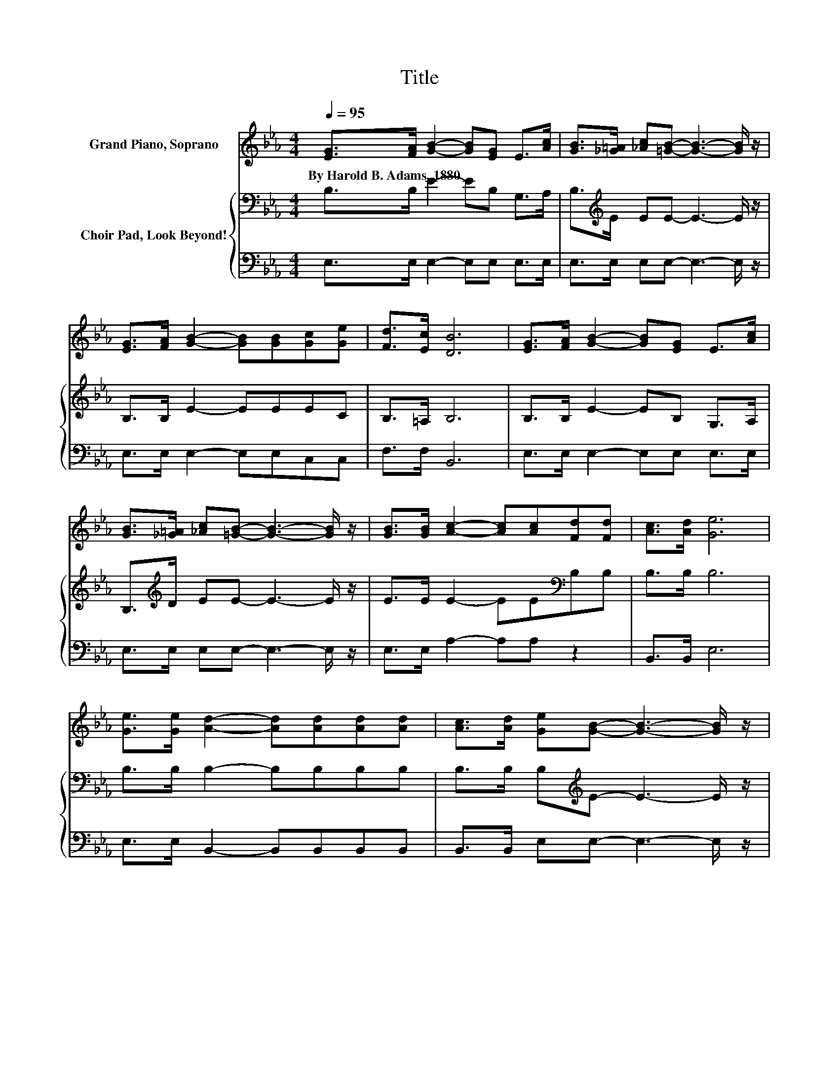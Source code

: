 X:1
T:Title
%%score 1 { 2 | 3 }
L:1/8
Q:1/4=95
M:4/4
K:Eb
V:1 treble nm="Grand Piano, Soprano"
V:2 bass nm="Choir Pad, Look Beyond!"
V:3 bass 
V:1
 [EG]>[FA] [GB]2- [GB][EG] E>[Ac] | [GB]>[_G=A] [_Ac][=GB]- [GB]3- [GB]/ z/ | %2
w: By~Harold~B.~Adams,~1880 * * * * * *||
 [EG]>[FA] [GB]2- [GB][GB][Gc][Ge] | [Fd]>[Ec] [DB]6 | [EG]>[FA] [GB]2- [GB][EG] E>[Ac] | %5
w: |||
 [GB]>[_G=A] [_Ac][=GB]- [GB]3- [GB]/ z/ | [GB]>[GB] [Ac]2- [Ac][Ac][Fd][Fd] | [Ac]>[Ad] [Ge]6 | %8
w: |||
 [Ge]>[Ge] [Ad]2- [Ad][Ad][Ad][Ad] | [Ac]>[Ad] [Ge][GB]- [GB]3- [GB]/ z/ | %10
w: ||
 [GB]>[GB] [Ac]2- [Ac][Ac][=Ac][Ac] | [=Ad]>[Ac] [Bd]6 | [Ad]>[Ac] [GB]2- [GB][EG] E>[Ac] | %13
w: |||
 [GB]>[_G=A] [_Ac][=GB]- [GB]3- [GB]/ z/ | [GB]>[GB] [Ac]2- [Ac][Ac][Fd][Fd] | [Ac]>[Ad] [Ge]6- | %16
w: |||
 [Ge]2 z2 z4 |] %17
w: |
V:2
 B,>B, E2- EB, G,>A, | B,>[K:treble]E EE- E3- E/ z/ | B,>B, E2- EEEC | B,>=A, B,6 | %4
 B,>B, E2- EB, G,>A, | B,>[K:treble]D EE- E3- E/ z/ | E>E E2- EE[K:bass]B,B, | B,>B, B,6 | %8
 B,>B, B,2- B,B,B,B, | B,>B, B,[K:treble]E- E3- E/ z/ | E>E E2- EEEE | C>C[K:bass] B,6 | %12
 B,>B, B,2- B,B, G,>A, | B,>[K:treble]E EE- E3- E/ z/ | E>E E2- EE[K:bass]B,B, | B,>B, B,6- | %16
 B,2 z2 z4 |] %17
V:3
 E,>E, E,2- E,E, E,>E, | E,>E, E,E,- E,3- E,/ z/ | E,>E, E,2- E,E,C,C, | F,>F, B,,6 | %4
 E,>E, E,2- E,E, E,>E, | E,>E, E,E,- E,3- E,/ z/ | E,>E, A,2- A,A, z2 | B,,>B,, E,6 | %8
 E,>E, B,,2- B,,B,,B,,B,, | B,,>B,, E,E,- E,3- E,/ z/ | E,>E, A,2- A,A,F,F, | F,>F, z2 z4 | %12
 B,,>B,, E,2- E,E, E,>E, | E,>E, E,E,- E,3- E,/ z/ | E,>E, A,2- A,A, z2 | B,,>B,, E,6- | %16
 E,2 z2 z4 |] %17

